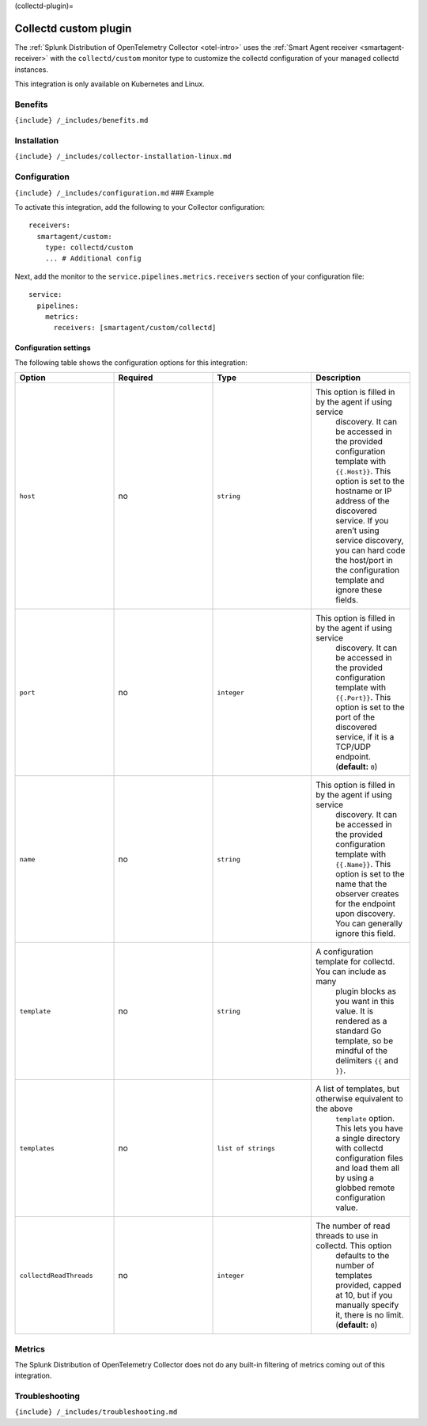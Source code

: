 (collectd-plugin)=

Collectd custom plugin
======================

.. raw:: html

   <meta name="description" content="Use this Splunk Observability Cloud integration for the Collectd custom plugin monitor. See benefits, install, configuration, and metrics">

The
:ref:`Splunk Distribution of OpenTelemetry Collector <otel-intro>`
uses the :ref:`Smart Agent receiver <smartagent-receiver>` with the
``collectd/custom`` monitor type to customize the collectd configuration
of your managed collectd instances.

This integration is only available on Kubernetes and Linux.

Benefits
--------

``{include} /_includes/benefits.md``

Installation
------------

``{include} /_includes/collector-installation-linux.md``

Configuration
-------------

``{include} /_includes/configuration.md`` ### Example

To activate this integration, add the following to your Collector
configuration:

::

   receivers:
     smartagent/custom:
       type: collectd/custom
       ... # Additional config

Next, add the monitor to the ``service.pipelines.metrics.receivers``
section of your configuration file:

::

   service:
     pipelines:
       metrics:
         receivers: [smartagent/custom/collectd]

Configuration settings
~~~~~~~~~~~~~~~~~~~~~~

The following table shows the configuration options for this
integration:

.. list-table::
   :widths: 18 18 18 18
   :header-rows: 1

   - 

      - Option
      - Required
      - Type
      - Description
   - 

      - ``host``
      - no
      - ``string``
      - This option is filled in by the agent if using service
         discovery. It can be accessed in the provided configuration
         template with ``{{.Host}}``. This option is set to the hostname
         or IP address of the discovered service. If you aren’t using
         service discovery, you can hard code the host/port in the
         configuration template and ignore these fields.
   - 

      - ``port``
      - no
      - ``integer``
      - This option is filled in by the agent if using service
         discovery. It can be accessed in the provided configuration
         template with ``{{.Port}}``. This option is set to the port of
         the discovered service, if it is a TCP/UDP endpoint.
         (**default:** ``0``)
   - 

      - ``name``
      - no
      - ``string``
      - This option is filled in by the agent if using service
         discovery. It can be accessed in the provided configuration
         template with ``{{.Name}}``. This option is set to the name
         that the observer creates for the endpoint upon discovery. You
         can generally ignore this field.
   - 

      - ``template``
      - no
      - ``string``
      - A configuration template for collectd. You can include as many
         plugin blocks as you want in this value. It is rendered as a
         standard Go template, so be mindful of the delimiters ``{{``
         and ``}}``.
   - 

      - ``templates``
      - no
      - ``list of strings``
      - A list of templates, but otherwise equivalent to the above
         ``template`` option. This lets you have a single directory with
         collectd configuration files and load them all by using a
         globbed remote configuration value.
   - 

      - ``collectdReadThreads``
      - no
      - ``integer``
      - The number of read threads to use in collectd. This option
         defaults to the number of templates provided, capped at 10, but
         if you manually specify it, there is no limit. (**default:**
         ``0``)

Metrics
-------

The Splunk Distribution of OpenTelemetry Collector does not do any
built-in filtering of metrics coming out of this integration.

Troubleshooting
---------------

``{include} /_includes/troubleshooting.md``
